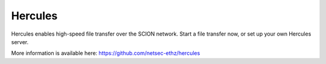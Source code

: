 Hercules
=======================================

Hercules enables high-speed file transfer over the SCION network. Start a file transfer now, or set up your own Hercules server.

More information is available here: https://github.com/netsec-ethz/hercules
